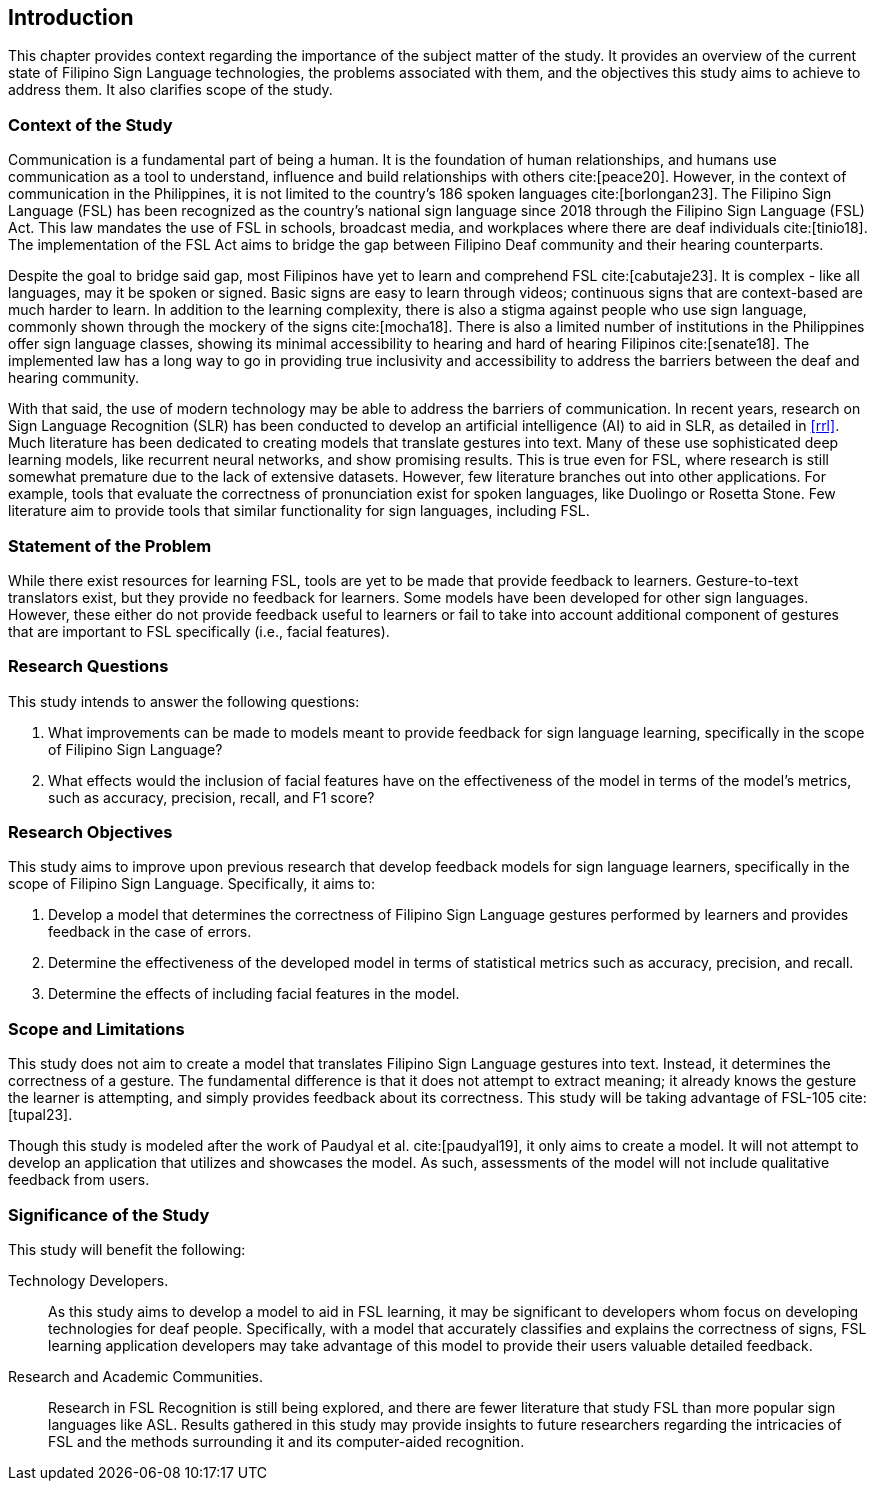[#intro]
== Introduction

This chapter provides context regarding the importance of the subject matter of the study. It provides an overview of the current state of Filipino Sign Language technologies, the problems associated with them, and the objectives this study aims to achieve to address them. It also clarifies scope of the study.

[#context]
=== Context of the Study

Communication is a fundamental part of being a human. It is the foundation of human relationships, and humans use communication as a tool to understand, influence and build relationships with others cite:[peace20]. However, in the context of communication in the Philippines, it is not limited to the country’s 186 spoken languages cite:[borlongan23]. The Filipino Sign Language (FSL) has been recognized as the country’s national sign language since 2018 through the Filipino Sign Language (FSL) Act. This law mandates the use of FSL in schools, broadcast media, and workplaces where there are deaf individuals cite:[tinio18]. The implementation of the FSL Act aims to bridge the gap between Filipino Deaf community and their hearing counterparts.

Despite the goal to bridge said gap, most Filipinos have yet to learn and comprehend FSL cite:[cabutaje23]. It is complex - like all languages, may it be spoken or signed. Basic signs are easy to learn through videos; continuous signs that are context-based are much harder to learn. In addition to the learning complexity, there is also a stigma against people who use sign language, commonly shown through the mockery of the signs cite:[mocha18]. There is also a limited number of institutions in the Philippines offer sign language classes, showing its minimal accessibility to hearing and hard of hearing Filipinos cite:[senate18]. The implemented law has a long way to go in providing true inclusivity and accessibility to address the barriers between the deaf and hearing community.

With that said, the use of modern technology may be able to address the barriers of communication. In recent years, research on Sign Language Recognition (SLR) has been conducted to develop an artificial intelligence (AI) to aid in SLR, as detailed in <<rrl>>. Much literature has been dedicated to creating models that translate gestures into text. Many of these use sophisticated deep learning models, like recurrent neural networks, and show promising results. This is true even for FSL, where research is still somewhat premature due to the lack of extensive datasets. However, few literature branches out into other applications. For example, tools that evaluate the correctness of pronunciation exist for spoken languages, like Duolingo or Rosetta Stone. Few literature aim to provide tools that similar functionality for sign languages, including FSL.

// Uncomment if needed, or even revise lmao idk how to relate this with what's already written
////
While American Sign Language (ASL) is more popular than FSL, there are significant differences between the sign languages through the years. It is a fact that FSL has taken some influence from ASL, but they have a distinct grammatical structure and syntax from each other, making them two different sign languages. There are different cultures ingrained in these languages and the reason why FSL is used in this study is the lack of studies made on the components that play a role in the interpretation of more complex signs. 
////

[#problem]
=== Statement of the Problem

While there exist resources for learning FSL, tools are yet to be made that provide feedback to learners. Gesture-to-text translators exist, but they provide no feedback for learners. Some models have been developed for other sign languages. However, these either do not provide feedback useful to learners or fail to take into account additional component of gestures that are important to FSL specifically (i.e., facial features).

[#questions]
=== Research Questions

This study intends to answer the following questions:

. What improvements can be made to models meant to provide feedback for sign language learning, specifically in the scope of Filipino Sign Language?
. What effects would the inclusion of facial features have on the effectiveness of the model in terms of the model's metrics, such as accuracy, precision, recall, and F1 score?

[#objectives]
=== Research Objectives

This study aims to improve upon previous research that develop feedback models for sign language learners, specifically in the scope of Filipino Sign Language. Specifically, it aims to:

. Develop a model that determines the correctness of Filipino Sign Language gestures performed by learners and provides feedback in the case of errors.
. Determine the effectiveness of the developed model in terms of statistical metrics such as accuracy, precision, and recall.
. Determine the effects of including facial features in the model.

[#scope]
=== Scope and Limitations

This study does not aim to create a model that translates Filipino Sign Language gestures into text. Instead, it determines the correctness of a gesture. The fundamental difference is that it does not attempt to extract meaning; it already knows the gesture the learner is attempting, and simply provides feedback about its correctness. This study will be taking advantage of FSL-105 cite:[tupal23].

// Comment this if we make an app
Though this study is modeled after the work of Paudyal et al. cite:[paudyal19], it only aims to create a model. It will not attempt to develop an application that utilizes and showcases the model. As such, assessments of the model will not include qualitative feedback from users.

[#significance]
=== Significance of the Study

This study will benefit the following:

Technology Developers.::
As this study aims to develop a model to aid in FSL learning, it may be significant to developers whom focus on developing technologies for deaf people. Specifically, with a model that accurately classifies and explains the correctness of signs, FSL learning application developers may take advantage of this model to provide their users valuable detailed feedback.

// Uncomment this if we make an app
////
Filipino Deaf Communities.::
Alongside the development of a model, this study also aims to produce an application that will showcase the capabilities of the model in a user-friendly manner. This proof-of-concept may provide value to those in the Filipino deaf community, as well as those studying FSL, by being a learning aid that provides unique functionality through detailed feedback.
////

Research and Academic Communities.::
Research in FSL Recognition is still being explored, and there are fewer literature that study FSL than more popular sign languages like ASL. Results gathered in this study may provide insights to future researchers regarding the intricacies of FSL and the methods surrounding it and its computer-aided recognition.
